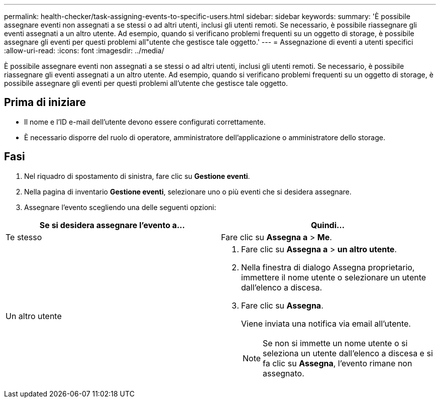 ---
permalink: health-checker/task-assigning-events-to-specific-users.html 
sidebar: sidebar 
keywords:  
summary: 'È possibile assegnare eventi non assegnati a se stessi o ad altri utenti, inclusi gli utenti remoti. Se necessario, è possibile riassegnare gli eventi assegnati a un altro utente. Ad esempio, quando si verificano problemi frequenti su un oggetto di storage, è possibile assegnare gli eventi per questi problemi all"utente che gestisce tale oggetto.' 
---
= Assegnazione di eventi a utenti specifici
:allow-uri-read: 
:icons: font
:imagesdir: ../media/


[role="lead"]
È possibile assegnare eventi non assegnati a se stessi o ad altri utenti, inclusi gli utenti remoti. Se necessario, è possibile riassegnare gli eventi assegnati a un altro utente. Ad esempio, quando si verificano problemi frequenti su un oggetto di storage, è possibile assegnare gli eventi per questi problemi all'utente che gestisce tale oggetto.



== Prima di iniziare

* Il nome e l'ID e-mail dell'utente devono essere configurati correttamente.
* È necessario disporre del ruolo di operatore, amministratore dell'applicazione o amministratore dello storage.




== Fasi

. Nel riquadro di spostamento di sinistra, fare clic su *Gestione eventi*.
. Nella pagina di inventario *Gestione eventi*, selezionare uno o più eventi che si desidera assegnare.
. Assegnare l'evento scegliendo una delle seguenti opzioni:


[cols="2*"]
|===
| Se si desidera assegnare l'evento a... | Quindi... 


 a| 
Te stesso
 a| 
Fare clic su *Assegna a* > *Me*.



 a| 
Un altro utente
 a| 
. Fare clic su *Assegna a* > *un altro utente*.
. Nella finestra di dialogo Assegna proprietario, immettere il nome utente o selezionare un utente dall'elenco a discesa.
. Fare clic su *Assegna*.
+
Viene inviata una notifica via email all'utente.

+
[NOTE]
====
Se non si immette un nome utente o si seleziona un utente dall'elenco a discesa e si fa clic su *Assegna*, l'evento rimane non assegnato.

====


|===